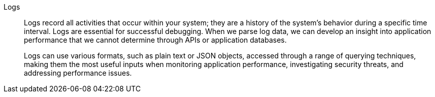 Logs::
Logs record all activities that occur within your system; they are a history of the system’s behavior during a specific time interval. Logs are essential for successful debugging. When we parse log data, we can develop an insight into application performance that we cannot determine through APIs or application databases. 
+
Logs can use various formats, such as plain text or JSON objects, accessed through a range of querying techniques, making them the most useful inputs when monitoring application performance, investigating security threats, and addressing performance issues.
